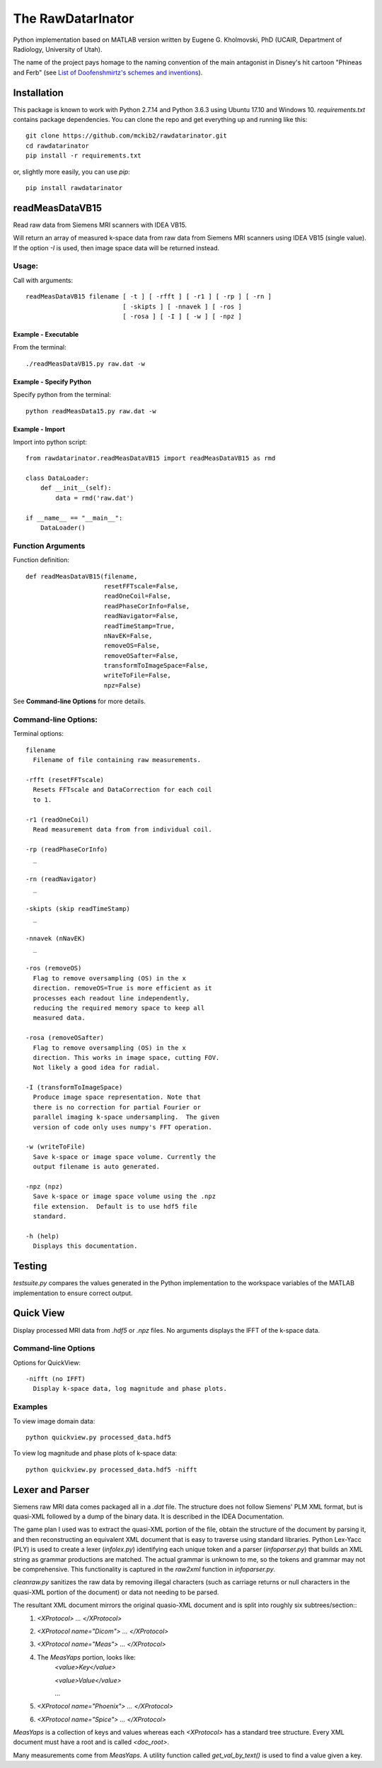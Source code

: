 ==================
The RawDatarInator
==================

Python implementation based on MATLAB version written by Eugene G. Kholmovski, PhD (UCAIR, Department of Radiology, University of Utah).

The name of the project pays homage to the naming convention of the main antagonist in Disney's hit cartoon "Phineas and Ferb" (see `List of Doofenshmirtz's schemes and inventions <http://phineasandferb.wikia.com/wiki/List_of_Doofenshmirtz%27s_schemes_and_inventions>`_).

************
Installation
************

This package is known to work with Python 2.7.14 and Python 3.6.3 using Ubuntu 17.10 and Windows 10.  `requirements.txt` contains package dependencies.  You can clone the repo and get everything up and running like this::

    git clone https://github.com/mckib2/rawdatarinator.git
    cd rawdatarinator
    pip install -r requirements.txt

or, slightly more easily, you can use `pip`::

    pip install rawdatarinator

****************
readMeasDataVB15
****************

Read raw data from Siemens MRI scanners with IDEA VB15.

Will return an array of measured k-space data from raw data from
Siemens MRI scanners using IDEA VB15 (single value). If the option
`-I` is used, then image space data will be returned instead.

Usage:
------
Call with arguments::

    readMeasDataVB15 filename [ -t ] [ -rfft ] [ -r1 ] [ -rp ] [ -rn ]
                              [ -skipts ] [ -nnavek ] [ -ros ]
                              [ -rosa ] [ -I ] [ -w ] [ -npz ]


Example - Executable
^^^^^^^^^^^^^^^^^^^^^
From the terminal::

    ./readMeasDataVB15.py raw.dat -w

Example - Specify Python
^^^^^^^^^^^^^^^^^^^^^^^^
Specify python from the terminal::

    python readMeasData15.py raw.dat -w

Example - Import
^^^^^^^^^^^^^^^^
Import into python script::

    from rawdatarinator.readMeasDataVB15 import readMeasDataVB15 as rmd
    
    class DataLoader:
        def __init__(self):
            data = rmd('raw.dat')
    
    if __name__ == "__main__":
        DataLoader()


Function Arguments
------------------

Function definition::

    def readMeasDataVB15(filename,
                         resetFFTscale=False,
                         readOneCoil=False,
                         readPhaseCorInfo=False,
                         readNavigator=False,
                         readTimeStamp=True,
                         nNavEK=False,
                         removeOS=False,
                         removeOSafter=False,
                         transformToImageSpace=False,
                         writeToFile=False,
                         npz=False)

See **Command-line Options** for more details.

Command-line Options:
---------------------
Terminal options::
    
    filename
      Filename of file containing raw measurements.
                        
    -rfft (resetFFTscale)
      Resets FFTscale and DataCorrection for each coil
      to 1.
    
    -r1 (readOneCoil)
      Read measurement data from from individual coil.
    
    -rp (readPhaseCorInfo)
      _
    
    -rn (readNavigator)
      _
    
    -skipts (skip readTimeStamp)
      _
    
    -nnavek (nNavEK)
      _
    
    -ros (removeOS)
      Flag to remove oversampling (OS) in the x
      direction. removeOS=True is more efficient as it
      processes each readout line independently,
      reducing the required memory space to keep all
      measured data.
    
    -rosa (removeOSafter)
      Flag to remove oversampling (OS) in the x
      direction. This works in image space, cutting FOV.
      Not likely a good idea for radial.
    
    -I (transformToImageSpace)
      Produce image space representation. Note that
      there is no correction for partial Fourier or
      parallel imaging k-space undersampling.  The given
      version of code only uses numpy's FFT operation.
    
    -w (writeToFile)
      Save k-space or image space volume. Currently the
      output filename is auto generated.
    
    -npz (npz)
      Save k-space or image space volume using the .npz
      file extension.  Default is to use hdf5 file
      standard.

    -h (help)
      Displays this documentation.

*******
Testing
*******

`testsuite.py` compares the values generated in the Python implementation to the workspace variables of the MATLAB implementation to ensure correct output.

**********
Quick View
**********

Display processed MRI data from `.hdf5` or `.npz` files.  No arguments displays the IFFT of the k-space data.

Command-line Options
--------------------

Options for QuickView::
    
    -nifft (no IFFT)
      Display k-space data, log magnitude and phase plots.

Examples
--------

To view image domain data::

    python quickview.py processed_data.hdf5

To view log magnitude and phase plots of k-space data::
    
    python quickview.py processed_data.hdf5 -nifft

****************
Lexer and Parser
****************

Siemens raw MRI data comes packaged all in a `.dat` file. The structure does not follow Siemens' PLM XML format, but is quasi-XML followed by a dump of the binary data.  It is described in the IDEA Documentation.

The game plan I used was to extract the quasi-XML portion of the file, obtain the structure of the document by parsing it, and then reconstructing an equivalent XML document that is easy to traverse using standard libraries.  Python Lex-Yacc (PLY) is used to create a lexer (`infolex.py`) identifying each unique token and a parser (`infoparser.py`) that builds an XML string as grammar productions are matched. The actual grammar is unknown to me, so the tokens and grammar may not be comprehensive. This functionality is captured in the `raw2xml` function in `infoparser.py`.

`cleanraw.py` sanitizes the raw data by removing illegal characters (such as carriage returns or null characters in the quasi-XML portion of the document) or data not needing to be parsed.

The resultant XML document mirrors the original quasio-XML document and is split into roughly six subtrees/section::
    1. `<XProtocol> ... </XProtocol>`
    2. `<XProtocol name="Dicom"> ... </XProtocol>`
    3. `<XProtocol name="Meas"> ... </XProtocol>`
    4. The `MeasYaps` portion, looks like:
             `<value>Key</value>`

             `<value>Value</value>`

             ...
    5. `<XProtocol name="Phoenix"> ... </XProtocol>`
    6. `<XProtocol name="Spice"> ... </XProtocol>`

`MeasYaps` is a collection of keys and values whereas each `<XProtocol>` has a standard tree structure. Every XML document must have a root and is called `<doc_root>`.

Many measurements come from `MeasYaps`. A utility function called `get_val_by_text()` is used to find a value given a key.
